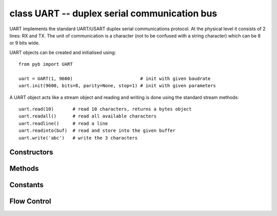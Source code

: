 .. _pyb.UART:

class UART -- duplex serial communication bus
=============================================

UART implements the standard UART/USART duplex serial communications protocol.  At
the physical level it consists of 2 lines: RX and TX.  The unit of communication
is a character (not to be confused with a string character) which can be 8 or 9
bits wide.

UART objects can be created and initialised using::

    from pyb import UART

    uart = UART(1, 9600)                         # init with given baudrate
    uart.init(9600, bits=8, parity=None, stop=1) # init with given parameters

.. only:: port_pyboard

    Bits can be 7, 8 or 9.  Parity can be None, 0 (even) or 1 (odd).  Stop can be 1 or 2.
    
    *Note:* with parity=None, only 8 and 9 bits are supported.  With parity enabled,
    only 7 and 8 bits are supported.

A UART object acts like a stream object and reading and writing is done
using the standard stream methods::

    uart.read(10)       # read 10 characters, returns a bytes object
    uart.readall()      # read all available characters
    uart.readline()     # read a line
    uart.readinto(buf)  # read and store into the given buffer
    uart.write('abc')   # write the 3 characters

.. only:: port_pyboard

    Individual characters can be read/written using::

        uart.readchar()     # read 1 character and returns it as an integer
        uart.writechar(42)  # write 1 character

    To check if there is anything to be read, use::

        uart.any()          # returns the number of characters waiting


    *Note:* The stream functions ``read``, ``write``, etc. are new in MicroPython v1.3.4.
    Earlier versions use ``uart.send`` and ``uart.recv``.

Constructors
------------

.. only:: port_pyboard

    .. class:: pyb.UART(bus, ...)
    
       Construct a UART object on the given bus.  ``bus`` can be 1-6, or 'XA', 'XB', 'YA', or 'YB'.
       With no additional parameters, the UART object is created but not
       initialised (it has the settings from the last initialisation of
       the bus, if any).  If extra arguments are given, the bus is initialised.
       See ``init`` for parameters of initialisation.

       The physical pins of the UART busses are:
    
         - ``UART(4)`` is on ``XA``: ``(TX, RX) = (X1, X2) = (PA0, PA1)``
         - ``UART(1)`` is on ``XB``: ``(TX, RX) = (X9, X10) = (PB6, PB7)``
         - ``UART(6)`` is on ``YA``: ``(TX, RX) = (Y1, Y2) = (PC6, PC7)``
         - ``UART(3)`` is on ``YB``: ``(TX, RX) = (Y9, Y10) = (PB10, PB11)``
         - ``UART(2)`` is on: ``(TX, RX) = (X3, X4) = (PA2, PA3)``

       The Pyboard Lite supports UART(1), UART(2) and UART(6) only. Pins are as above except:

         - ``UART(2)`` is on: ``(TX, RX) = (X1, X2) = (PA2, PA3)``

Methods
-------

.. only:: port_pyboard

    .. method:: uart.init(baudrate, bits=8, parity=None, stop=1, \*, timeout=1000, flow=0, timeout_char=0, read_buf_len=64)
    
       Initialise the UART bus with the given parameters:
    
         - ``baudrate`` is the clock rate.
         - ``bits`` is the number of bits per character, 7, 8 or 9.
         - ``parity`` is the parity, ``None``, 0 (even) or 1 (odd).
         - ``stop`` is the number of stop bits, 1 or 2.
         - ``flow`` sets the flow control type. Can be 0, ``UART.RTS``, ``UART.CTS``
           or ``UART.RTS | UART.CTS``.
         - ``timeout`` is the timeout in milliseconds to wait for the first character.
         - ``timeout_char`` is the timeout in milliseconds to wait between characters.
         - ``read_buf_len`` is the character length of the read buffer (0 to disable).
    
       This method will raise an exception if the baudrate could not be set within
       5% of the desired value.  The minimum baudrate is dictated by the frequency
       of the bus that the UART is on; UART(1) and UART(6) are APB2, the rest are on
       APB1.  The default bus frequencies give a minimum baudrate of 1300 for
       UART(1) and UART(6) and 650 for the others.  Use :func:`pyb.freq <pyb.freq>`
       to reduce the bus frequencies to get lower baudrates.
    
       *Note:* with parity=None, only 8 and 9 bits are supported.  With parity enabled,
       only 7 and 8 bits are supported.

.. method:: uart.deinit()

   Turn off the UART bus.

.. only:: port_pyboard

    .. method:: uart.any()

       Returns the number of bytes waiting (may be 0).

    .. method:: uart.writechar(char)

      Write a single character on the bus.  ``char`` is an integer to write.
      Return value: ``None``. See note below if CTS flow control is used.

.. method:: uart.read([nbytes])

   Read characters.  If ``nbytes`` is specified then read at most that many bytes.
   If ``nbytes`` are available in the buffer, returns immediately, otherwise returns
   when sufficient characters arrive or the timeout elapses.

   .. only:: port_pyboard

      *Note:* for 9 bit characters each character takes two bytes, ``nbytes`` must
      be even, and the number of characters is ``nbytes/2``.

      Return value: a bytes object containing the bytes read in.  Returns ``None``
      on timeout.

.. method:: uart.readall()

   Read as much data as possible. Returns after the timeout has elapsed.

   Return value: a bytes object or ``None`` if timeout prevents any data being read.

.. method:: uart.readchar()

   Receive a single character on the bus.

   Return value: The character read, as an integer.  Returns -1 on timeout.

.. method:: uart.readinto(buf[, nbytes])

   Read bytes into the ``buf``.  If ``nbytes`` is specified then read at most
   that many bytes.  Otherwise, read at most ``len(buf)`` bytes.

   Return value: number of bytes read and stored into ``buf`` or ``None`` on
   timeout.

.. method:: uart.readline()

   Read a line, ending in a newline character. If such a line exists, return is
   immediate. If the timeout elapses, all available data is returned regardless
   of whether a newline exists.

   Return value: the line read or ``None`` on timeout if no data is available.

.. method:: uart.write(buf)

   .. only:: port_pyboard

      Write the buffer of bytes to the bus.  If characters are 7 or 8 bits wide
      then each byte is one character.  If characters are 9 bits wide then two
      bytes are used for each character (little endian), and ``buf`` must contain
      an even number of bytes.

      Return value: number of bytes written. If a timeout occurs and no bytes
      were written returns ``None``.

.. method:: uart.sendbreak()

   Send a break condition on the bus.  This drives the bus low for a duration
   of 13 bits.
   Return value: ``None``.

Constants
---------

.. only:: port_pyboard

    .. data:: UART.RTS
    .. data:: UART.CTS

       to select the flow control type.

Flow Control
------------

.. only:: port_pyboard

    On Pyboards V1 and V1.1 ``UART(2)`` and ``UART(3)`` support RTS/CTS hardware flow control
    using the following pins:

        - ``UART(2)`` is on: ``(TX, RX, nRTS, nCTS) = (X3, X4, X2, X1) = (PA2, PA3, PA1, PA0)``
        - ``UART(3)`` is on :``(TX, RX, nRTS, nCTS) = (Y9, Y10, Y7, Y6) = (PB10, PB11, PB14, PB13)``

    On the Pyboard Lite only ``UART(2)`` supports flow control on these pins:

        ``(TX, RX, nRTS, nCTS) = (X1, X2, X4, X3) = (PA2, PA3, PA1, PA0)``

    In the following paragraphs the term "target" refers to the device connected to
    the UART.

    When the UART's ``init()`` method is called with ``flow`` set to one or both of
    ``UART.RTS`` and ``UART.CTS`` the relevant flow control pins are configured.
    ``nRTS`` is an active low output, ``nCTS`` is an active low input with pullup
    enabled. To achieve flow control the Pyboard's ``nCTS`` signal should be connected
    to the target's ``nRTS`` and the Pyboard's ``nRTS`` to the target's ``nCTS``.

    CTS: target controls Pyboard transmitter
    ~~~~~~~~~~~~~~~~~~~~~~~~~~~~~~~~~~~~~~~~

    If CTS flow control is enabled the write behaviour is as follows:

    If the Pyboard's ``uart.write(buf)`` method is called, transmission will stall for
    any periods when ``nCTS`` is ``False``. This will result in a timeout if the entire
    buffer was not transmitted in the timeout period. The method returns the number of
    bytes written, enabling the user to write the remainder of the data if required. In
    the event of a timeout, a character will remain in the UART pending ``nCTS``. The
    number of bytes composing this character will be included in the return value.
    
    If ``uart.writechar()`` is called when ``nCTS`` is ``False`` the method will time
    out unless the target asserts ``nCTS`` in time. If it times out ``OSError 116``
    will be raised. The character will be transmitted as soon as the target asserts ``nCTS``.

    RTS: Pyboard controls target's transmitter
    ~~~~~~~~~~~~~~~~~~~~~~~~~~~~~~~~~~~~~~~~~~

    If RTS flow control is enabled, behaviour is as follows:
    
    If buffered input is used (``read_buf_len`` > 0), incoming characters are buffered.
    If the buffer becomes full, the next character to arrive will cause ``nRTS`` to go
    ``False``: the target should cease transmission. ``nRTS`` will go ``True`` when
    characters are read from the buffer.
    
    Note that the ``any()`` method returns the number of bytes in the buffer. Assume a
    buffer length of ``N`` bytes. If the buffer becomes full, and another character arrives,
    ``nRTS`` will be set False, and ``any()`` will return the count ``N``. When
    characters are read the additional character will be placed in the buffer and will
    be included in the result of a subsequent ``any()`` call.
    
    If buffered input is not used (``read_buf_len`` == 0) the arrival of a character will
    cause ``nRTS`` to go ``False`` until the character is read.
